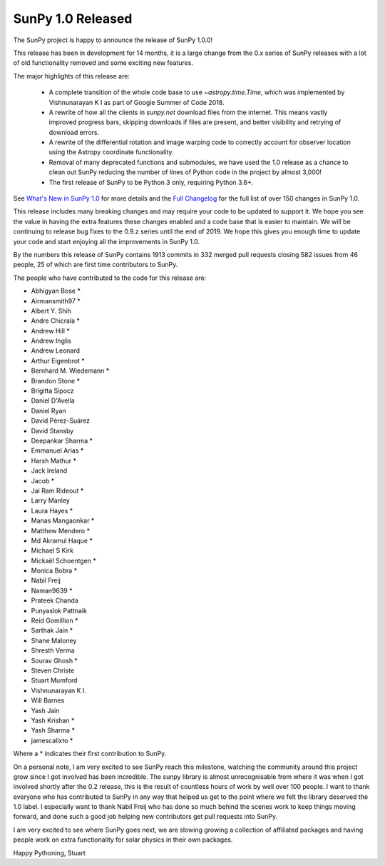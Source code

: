 SunPy 1.0 Released
==================

.. post:: June 01, 2019
   :author: Stuart Mumford
   :tags: sunpy
   :category: Release


The SunPy project is happy to announce the release of SunPy 1.0.0!

This release has been in development for 14 months, it is a large change from the 0.x series of SunPy releases with a lot of old functionality removed and some exciting new features.

The major highlights of this release are:

  - A complete transition of the whole code base to use `~astropy.time.Time`, which was implemented by Vishnunarayan K I as part of Google Summer of Code 2018.
  - A rewrite of how all the clients in `sunpy.net` download files from the internet. This means vastly improved progress bars, skipping downloads if files are present, and better visibility and retrying of download errors.
  - A rewrite of the differential rotation and image warping code to correctly account for observer location using the Astropy coordinate functionality.
  - Removal of many deprecated functions and submodules, we have used the 1.0 release as a chance to clean out SunPy reducing the number of lines of Python code in the project by almost 3,000!
  - The first release of SunPy to be Python 3 only, requiring Python 3.6+.

See `What's New in SunPy 1.0 <https://docs.sunpy.org/en/stable/whatsnew/1.0.html>`__ for more details and the `Full Changelog <https://docs.sunpy.org/en/stable/whatsnew/changelog.html>`__ for the full list of over 150 changes in SunPy 1.0.


This release includes many breaking changes and may require your code to be updated to support it.
We hope you see the value in having the extra features these changes enabled and a code base that is easier to maintain.
We will be continuing to release bug fixes to the 0.9.z series until the end of 2019.
We hope this gives you enough time to update your code and start enjoying all the improvements in SunPy 1.0.


By the numbers this release of SunPy contains 1913 commits in 332 merged pull requests closing 582 issues from 46 people, 25 of which are first time contributors to SunPy.

The people who have contributed to the code for this release are:

- Abhigyan Bose  *
- Airmansmith97  *
- Albert Y. Shih
- Andre Chicrala  *
- Andrew Hill  *
- Andrew Inglis
- Andrew Leonard
- Arthur Eigenbrot  *
- Bernhard M. Wiedemann  *
- Brandon Stone  *
- Brigitta Sipocz
- Daniel D'Avella
- Daniel Ryan
- David Pérez-Suárez
- David Stansby
- Deepankar Sharma  *
- Emmanuel Arias  *
- Harsh Mathur  *
- Jack Ireland
- Jacob  *
- Jai Ram Rideout  *
- Larry Manley
- Laura Hayes  *
- Manas Mangaonkar  *
- Matthew Mendero  *
- Md Akramul Haque  *
- Michael S Kirk
- Mickaël Schoentgen  *
- Monica Bobra  *
- Nabil Freij
- Naman9639  *
- Prateek Chanda
- Punyaslok Pattnaik
- Reid Gomillion  *
- Sarthak Jain  *
- Shane Maloney
- Shresth Verma
- Sourav Ghosh  *
- Steven Christe
- Stuart Mumford
- Vishnunarayan K I.
- Will Barnes
- Yash Jain
- Yash Krishan  *
- Yash Sharma  *
- jamescalixto  *

Where a * indicates their first contribution to SunPy.


On a personal note, I am very excited to see SunPy reach this milestone, watching the community around this project grow since I got involved has been incredible.
The sunpy library is almost unrecognisable from where it was when I got involved shortly after the 0.2 release, this is the result of countless hours of work by well over 100 people.
I want to thank everyone who has contributed to SunPy in any way that helped us get to the point where we felt the library deserved the 1.0 label.
I especially want to thank Nabil Freij who has done so much behind the scenes work to keep things moving forward, and done such a good job helping new contributors get pull requests into SunPy.

I am very excited to see where SunPy goes next, we are slowing growing a collection of affiliated packages and having people work on extra functionality for solar physics in their own packages.

Happy Pythoning,
Stuart
